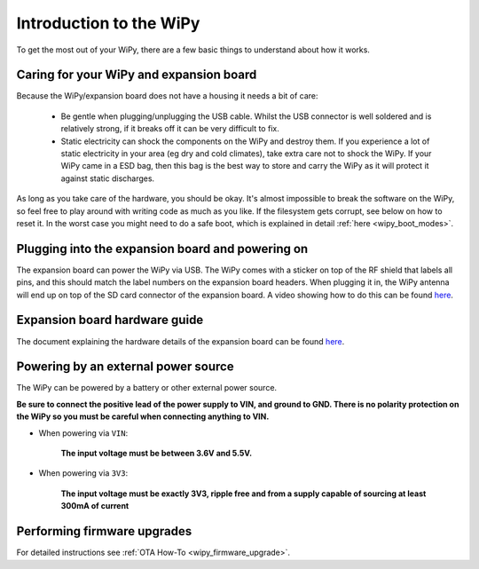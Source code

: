 Introduction to the WiPy
========================

To get the most out of your WiPy, there are a few basic things to
understand about how it works.

Caring for your WiPy and expansion board
----------------------------------------

Because the WiPy/expansion board does not have a housing it needs a bit of care:

  - Be gentle when plugging/unplugging the USB cable.  Whilst the USB connector
    is well soldered and is relatively strong, if it breaks off it can be very
    difficult to fix.

  - Static electricity can shock the components on the WiPy and destroy them.
    If you experience a lot of static electricity in your area (eg dry and cold
    climates), take extra care not to shock the WiPy.  If your WiPy came
    in a ESD bag, then this bag is the best way to store and carry the
    WiPy as it will protect it against static discharges.

As long as you take care of the hardware, you should be okay.  It's almost
impossible to break the software on the WiPy, so feel free to play around
with writing code as much as you like.  If the filesystem gets corrupt, see
below on how to reset it. In the worst case you might need to do a safe boot,
which is explained in detail :ref:`here <wipy_boot_modes>`.

Plugging into the expansion board and powering on
-------------------------------------------------

The expansion board can power the WiPy via USB. The WiPy comes with a sticker
on top of the RF shield that labels all pins, and this should match the label
numbers on the expansion board headers. When plugging it in, the WiPy antenna
will end up on top of the SD card connector of the expansion board. A video
showing how to do this can be found `here <https://www.youtube.com/watch?v=47D9MZ9zFQw>`_.

Expansion board hardware guide
------------------------------

The document explaining the hardware details of the expansion board can be found
`here <https://github.com/wipy/wipy/blob/master/docs/User_manual_exp_board.pdf>`_.

Powering by an external power source
------------------------------------

The WiPy can be powered by a battery or other external power source.

**Be sure to connect the positive lead of the power supply to VIN, and
ground to GND.  There is no polarity protection on the WiPy so you
must be careful when connecting anything to VIN.**

- When powering via ``VIN``:

   **The input voltage must be between 3.6V and 5.5V.**

- When powering via ``3V3``:

   **The input voltage must be exactly 3V3, ripple free and from a supply capable
   of sourcing at least 300mA of current**

Performing firmware upgrades
----------------------------

For detailed instructions see :ref:`OTA How-To <wipy_firmware_upgrade>`.
